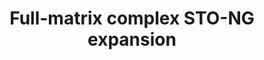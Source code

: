 #+TITLE: Full-matrix complex STO-NG expansion
#+AUTHOR: Rei Matsuzaki
#+OPTIONS: LaTeX:t toc:nil author:nil





